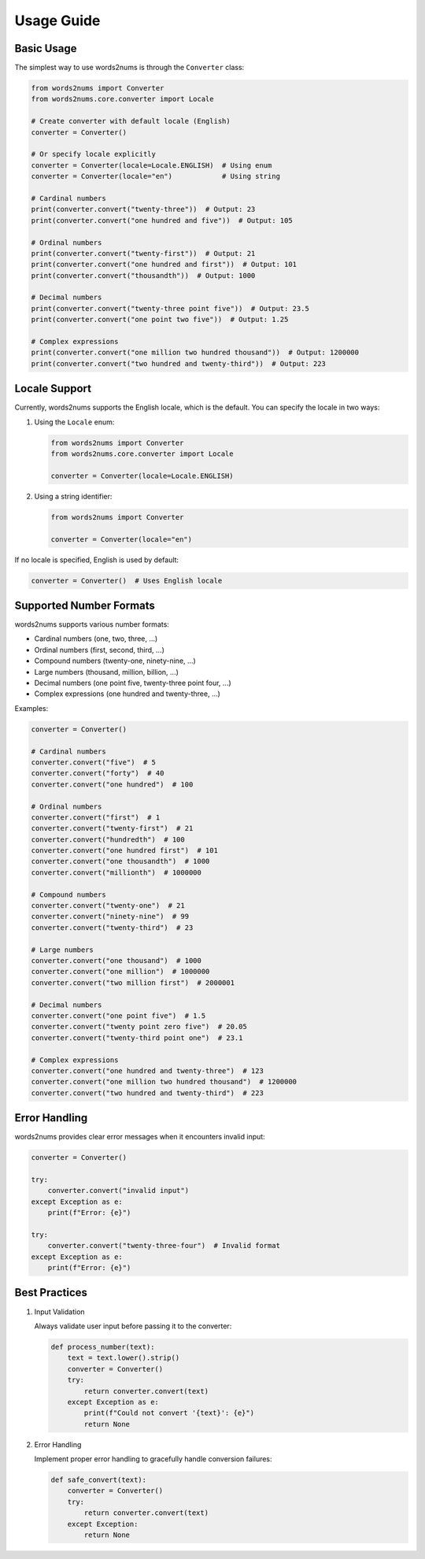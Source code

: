 Usage Guide
===========

Basic Usage
------------

The simplest way to use words2nums is through the ``Converter`` class:

.. code-block:: python

   from words2nums import Converter
   from words2nums.core.converter import Locale

   # Create converter with default locale (English)
   converter = Converter()

   # Or specify locale explicitly
   converter = Converter(locale=Locale.ENGLISH)  # Using enum
   converter = Converter(locale="en")            # Using string

   # Cardinal numbers
   print(converter.convert("twenty-three"))  # Output: 23
   print(converter.convert("one hundred and five"))  # Output: 105

   # Ordinal numbers
   print(converter.convert("twenty-first"))  # Output: 21
   print(converter.convert("one hundred and first"))  # Output: 101
   print(converter.convert("thousandth"))  # Output: 1000

   # Decimal numbers
   print(converter.convert("twenty-three point five"))  # Output: 23.5
   print(converter.convert("one point two five"))  # Output: 1.25

   # Complex expressions
   print(converter.convert("one million two hundred thousand"))  # Output: 1200000
   print(converter.convert("two hundred and twenty-third"))  # Output: 223

Locale Support
--------------

Currently, words2nums supports the English locale, which is the default. You can specify the locale in two ways:

1. Using the ``Locale`` enum:

   .. code-block:: python

      from words2nums import Converter
      from words2nums.core.converter import Locale

      converter = Converter(locale=Locale.ENGLISH)

2. Using a string identifier:

   .. code-block:: python

      from words2nums import Converter

      converter = Converter(locale="en")

If no locale is specified, English is used by default:

.. code-block:: python

   converter = Converter()  # Uses English locale

Supported Number Formats
------------------------

words2nums supports various number formats:

* Cardinal numbers (one, two, three, ...)
* Ordinal numbers (first, second, third, ...)
* Compound numbers (twenty-one, ninety-nine, ...)
* Large numbers (thousand, million, billion, ...)
* Decimal numbers (one point five, twenty-three point four, ...)
* Complex expressions (one hundred and twenty-three, ...)

Examples:

.. code-block:: python

   converter = Converter()

   # Cardinal numbers
   converter.convert("five")  # 5
   converter.convert("forty")  # 40
   converter.convert("one hundred")  # 100

   # Ordinal numbers
   converter.convert("first")  # 1
   converter.convert("twenty-first")  # 21
   converter.convert("hundredth")  # 100
   converter.convert("one hundred first")  # 101
   converter.convert("one thousandth")  # 1000
   converter.convert("millionth")  # 1000000

   # Compound numbers
   converter.convert("twenty-one")  # 21
   converter.convert("ninety-nine")  # 99
   converter.convert("twenty-third")  # 23

   # Large numbers
   converter.convert("one thousand")  # 1000
   converter.convert("one million")  # 1000000
   converter.convert("two million first")  # 2000001

   # Decimal numbers
   converter.convert("one point five")  # 1.5
   converter.convert("twenty point zero five")  # 20.05
   converter.convert("twenty-third point one")  # 23.1

   # Complex expressions
   converter.convert("one hundred and twenty-three")  # 123
   converter.convert("one million two hundred thousand")  # 1200000
   converter.convert("two hundred and twenty-third")  # 223

Error Handling
---------------

words2nums provides clear error messages when it encounters invalid input:

.. code-block:: python

   converter = Converter()

   try:
       converter.convert("invalid input")
   except Exception as e:
       print(f"Error: {e}")

   try:
       converter.convert("twenty-three-four")  # Invalid format
   except Exception as e:
       print(f"Error: {e}")

Best Practices
---------------

1. Input Validation
   
   Always validate user input before passing it to the converter:

   .. code-block:: python

       def process_number(text):
           text = text.lower().strip()
           converter = Converter()
           try:
               return converter.convert(text)
           except Exception as e:
               print(f"Could not convert '{text}': {e}")
               return None

2. Error Handling

   Implement proper error handling to gracefully handle conversion failures:

   .. code-block:: python

       def safe_convert(text):
           converter = Converter()
           try:
               return converter.convert(text)
           except Exception:
               return None 